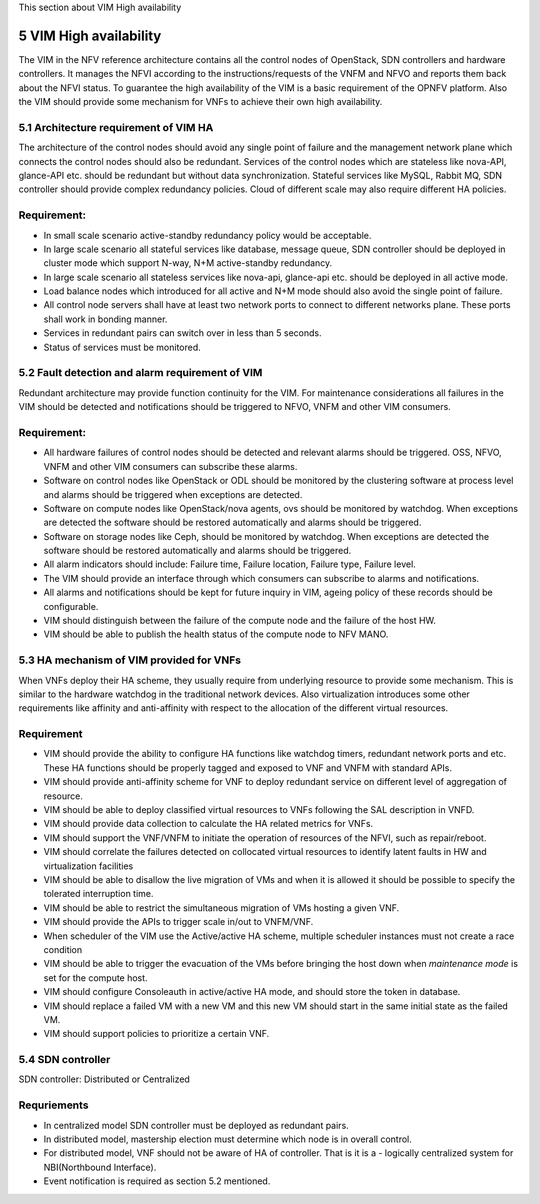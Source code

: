 
This section about VIM High availability

============================
5     VIM High availability
============================
The VIM in the NFV reference architecture  contains all the control nodes of OpenStack, SDN controllers
and hardware controllers. It manages the NFVI according to the instructions/requests of the VNFM and
NFVO and reports them back about the NFVI status. To guarantee the high availability of the VIM is
a basic requirement of the OPNFV platform. Also the VIM should provide some mechanism for VNFs to achieve
their own high availability.

5.1 Architecture requirement of VIM HA
---------------------------------------
The architecture of the control nodes should avoid any single point of failure and the management
network plane which connects the control nodes should also be redundant. Services of the control nodes
which are stateless like nova-API, glance-API etc. should be redundant but without data synchronization.
Stateful services like MySQL, Rabbit MQ, SDN controller should provide complex redundancy policies.
Cloud of different scale may also require different HA policies.

Requirement:
------------
- In small scale scenario active-standby redundancy policy would be acceptable.

- In large scale scenario all stateful services like database, message queue, SDN controller
  should be deployed in cluster mode which support N-way, N+M active-standby redundancy.

- In large scale scenario all stateless services like nova-api, glance-api etc. should be deployed
  in all active mode.

- Load balance nodes which introduced for all active and N+M mode should also avoid the single point
  of failure.

- All control node servers shall have at least two network ports to connect to different networks
  plane. These ports shall work in bonding manner.

- Services in redundant pairs can switch over in less than 5 seconds.

- Status of services must be monitored.


5.2 Fault detection and alarm requirement of VIM
--------------------------------------------------
Redundant architecture may provide function continuity for the VIM. For maintenance considerations
all failures in the VIM should be detected and notifications should be triggered to NFVO, VNFM and other
VIM consumers.

Requirement:
------------
- All hardware failures of control nodes should be detected and relevant alarms should be triggered.
  OSS, NFVO, VNFM and other VIM consumers can subscribe these alarms.

- Software on control nodes like OpenStack or ODL should be monitored by the clustering software
  at process level and alarms should be triggered when exceptions are detected.

- Software on compute nodes like OpenStack/nova agents, ovs should be monitored by watchdog. When
  exceptions are detected the software should be restored automatically and alarms should be triggered.

- Software on storage nodes like Ceph, should be monitored by watchdog. When
  exceptions are detected the software should be restored automatically and alarms should be triggered.

- All alarm indicators should include: Failure time, Failure location, Failure type, Failure level.

- The VIM should provide an interface through which consumers can subscribe to alarms and notifications.

- All alarms and notifications should be kept for future inquiry in VIM, ageing policy of these records
  should be configurable.

- VIM should distinguish between the failure of the compute node and the failure of the host HW.

- VIM should be able to publish the health status of the compute node to NFV MANO.

5.3 HA mechanism of VIM provided for VNFs
------------------------------------------
When VNFs deploy their HA scheme, they usually require from underlying resource to provide some mechanism.
This is similar to the hardware watchdog in the traditional network devices. Also virtualization
introduces some other requirements like affinity and anti-affinity with respect to the allocation of the
different virtual resources.

Requirement
------------
- VIM should provide the ability to configure HA functions like watchdog timers,
  redundant network ports and etc. These HA functions should be properly tagged and exposed to
  VNF and VNFM with standard APIs.

- VIM should provide anti-affinity scheme for VNF to deploy redundant service on different level of
  aggregation of resource.

- VIM should be able to deploy classified virtual resources to VNFs following the SAL description in VNFD.

- VIM should provide data collection to calculate the HA related metrics for VNFs.

- VIM should support the VNF/VNFM to initiate the operation of resources of the NFVI, such as repair/reboot.

- VIM should correlate the failures detected on collocated virtual resources to identify latent faults in
  HW and virtualization facilities

- VIM should be able to disallow the live migration of VMs and when it is allowed it should be possible
  to specify the tolerated interruption time.

- VIM should be able to restrict the simultaneous migration of VMs hosting a given VNF.

- VIM should provide the APIs to trigger scale in/out to VNFM/VNF.

- When scheduler of the VIM use the Active/active HA scheme, multiple scheduler instances must not create
  a race condition

- VIM should be able to trigger the evacuation of the VMs before bringing the host down
  when *maintenance mode* is set for the compute host.

- VIM should configure Consoleauth in active/active HA mode, and should store the token in database.

- VIM should replace a failed VM with a new VM and this new VM should start in the same initial state
  as the failed VM.

- VIM should support policies to prioritize a certain VNF.

5.4 SDN controller
-------------------
SDN controller: Distributed or Centralized

Requriements
-------------
- In centralized model SDN controller must be deployed as redundant pairs.

- In distributed model, mastership election must determine which node is in overall control.

- For distributed model, VNF should not be aware of HA of controller. That is it is a - logically centralized
  system for NBI(Northbound Interface).

- Event notification is required as section 5.2 mentioned.


